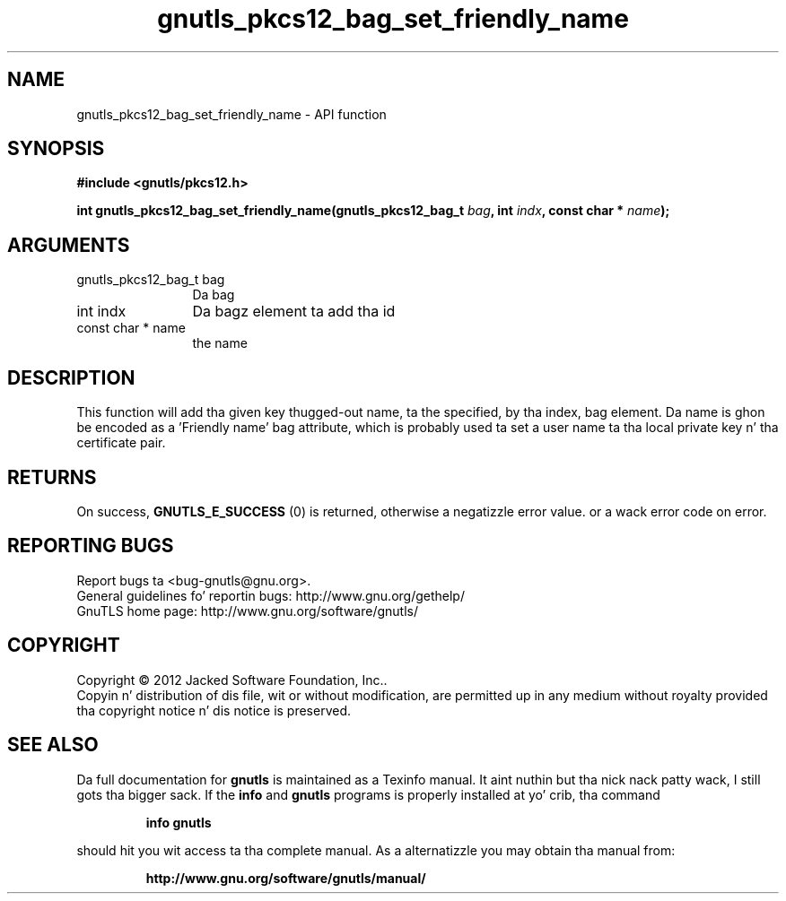 .\" DO NOT MODIFY THIS FILE!  Dat shiznit was generated by gdoc.
.TH "gnutls_pkcs12_bag_set_friendly_name" 3 "3.1.15" "gnutls" "gnutls"
.SH NAME
gnutls_pkcs12_bag_set_friendly_name \- API function
.SH SYNOPSIS
.B #include <gnutls/pkcs12.h>
.sp
.BI "int gnutls_pkcs12_bag_set_friendly_name(gnutls_pkcs12_bag_t " bag ", int " indx ", const char * " name ");"
.SH ARGUMENTS
.IP "gnutls_pkcs12_bag_t bag" 12
Da bag
.IP "int indx" 12
Da bagz element ta add tha id
.IP "const char * name" 12
the name
.SH "DESCRIPTION"
This function will add tha given key thugged-out name, ta the
specified, by tha index, bag element. Da name is ghon be encoded as
a 'Friendly name' bag attribute, which is probably used ta set a
user name ta tha local private key n' tha certificate pair.
.SH "RETURNS"
On success, \fBGNUTLS_E_SUCCESS\fP (0) is returned, otherwise a
negatizzle error value. or a wack error code on error.
.SH "REPORTING BUGS"
Report bugs ta <bug-gnutls@gnu.org>.
.br
General guidelines fo' reportin bugs: http://www.gnu.org/gethelp/
.br
GnuTLS home page: http://www.gnu.org/software/gnutls/

.SH COPYRIGHT
Copyright \(co 2012 Jacked Software Foundation, Inc..
.br
Copyin n' distribution of dis file, wit or without modification,
are permitted up in any medium without royalty provided tha copyright
notice n' dis notice is preserved.
.SH "SEE ALSO"
Da full documentation for
.B gnutls
is maintained as a Texinfo manual. It aint nuthin but tha nick nack patty wack, I still gots tha bigger sack.  If the
.B info
and
.B gnutls
programs is properly installed at yo' crib, tha command
.IP
.B info gnutls
.PP
should hit you wit access ta tha complete manual.
As a alternatizzle you may obtain tha manual from:
.IP
.B http://www.gnu.org/software/gnutls/manual/
.PP
